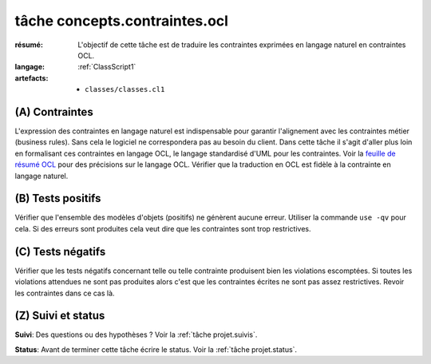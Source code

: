 ..  _`tâche concepts.contraintes.ocl`:

tâche concepts.contraintes.ocl
==============================

:résumé: L'objectif de cette tâche est de traduire les contraintes
    exprimées en langage naturel en contraintes OCL.

:langage:  :ref:`ClassScript1`
:artefacts:
    * ``classes/classes.cl1``


(A) Contraintes
---------------

L'expression des contraintes en langage naturel est indispensable pour
garantir l'alignement avec les contraintes métier (business rules).
Sans cela le logiciel ne correspondera pas au besoin du client. Dans
cette tâche il s'agit d'aller plus loin en formalisant ces contraintes
en langage OCL, le langage standardisé d'UML pour les contraintes.
Voir la `feuille de résumé OCL`_  pour des précisions sur le langage OCL.
Vérifier que la traduction en OCL est fidèle à la contrainte en
langage naturel.

(B) Tests positifs
------------------

Vérifier que l'ensemble des modèles d'objets (positifs) ne
génèrent aucune erreur. Utiliser la commande ``use -qv`` pour cela.
Si des erreurs sont produites cela veut dire que les contraintes
sont trop restrictives.

(C) Tests négatifs
------------------

Vérifier que les tests négatifs concernant telle ou telle contrainte
produisent bien les violations escomptées. Si toutes les violations
attendues ne sont pas produites alors c'est que les contraintes écrites
ne sont pas assez restrictives. Revoir les contraintes dans ce cas là.

(Z) Suivi et status
-------------------

**Suivi**: Des questions ou des hypothèses ? Voir la
:ref:`tâche projet.suivis`.

**Status**: Avant de terminer cette tâche écrire le status. Voir la
:ref:`tâche projet.status`.


..  _`feuille de résumé OCL`:
    https://scribestools.readthedocs.io/en/latest/_downloads/UMLOCL-CheatSheet-18.pdf
